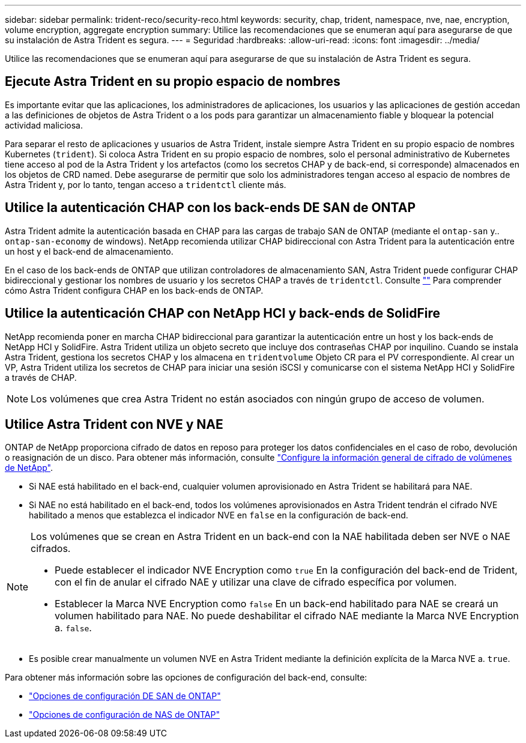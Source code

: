 ---
sidebar: sidebar 
permalink: trident-reco/security-reco.html 
keywords: security, chap, trident, namespace, nve, nae, encryption, volume encryption, aggregate encryption 
summary: Utilice las recomendaciones que se enumeran aquí para asegurarse de que su instalación de Astra Trident es segura. 
---
= Seguridad
:hardbreaks:
:allow-uri-read: 
:icons: font
:imagesdir: ../media/


[role="lead"]
Utilice las recomendaciones que se enumeran aquí para asegurarse de que su instalación de Astra Trident es segura.



== Ejecute Astra Trident en su propio espacio de nombres

Es importante evitar que las aplicaciones, los administradores de aplicaciones, los usuarios y las aplicaciones de gestión accedan a las definiciones de objetos de Astra Trident o a los pods para garantizar un almacenamiento fiable y bloquear la potencial actividad maliciosa.

Para separar el resto de aplicaciones y usuarios de Astra Trident, instale siempre Astra Trident en su propio espacio de nombres Kubernetes (`trident`). Si coloca Astra Trident en su propio espacio de nombres, solo el personal administrativo de Kubernetes tiene acceso al pod de la Astra Trident y los artefactos (como los secretos CHAP y de back-end, si corresponde) almacenados en los objetos de CRD named.
Debe asegurarse de permitir que solo los administradores tengan acceso al espacio de nombres de Astra Trident y, por lo tanto, tengan acceso a `tridentctl` cliente más.



== Utilice la autenticación CHAP con los back-ends DE SAN de ONTAP

Astra Trident admite la autenticación basada en CHAP para las cargas de trabajo SAN de ONTAP (mediante el `ontap-san` y.. `ontap-san-economy` de windows). NetApp recomienda utilizar CHAP bidireccional con Astra Trident para la autenticación entre un host y el back-end de almacenamiento.

En el caso de los back-ends de ONTAP que utilizan controladores de almacenamiento SAN, Astra Trident puede configurar CHAP bidireccional y gestionar los nombres de usuario y los secretos CHAP a través de `tridentctl`.
Consulte link:../trident-use/ontap-san-prep.html[""^] Para comprender cómo Astra Trident configura CHAP en los back-ends de ONTAP.



== Utilice la autenticación CHAP con NetApp HCI y back-ends de SolidFire

NetApp recomienda poner en marcha CHAP bidireccional para garantizar la autenticación entre un host y los back-ends de NetApp HCI y SolidFire. Astra Trident utiliza un objeto secreto que incluye dos contraseñas CHAP por inquilino. Cuando se instala Astra Trident, gestiona los secretos CHAP y los almacena en `tridentvolume` Objeto CR para el PV correspondiente. Al crear un VP, Astra Trident utiliza los secretos de CHAP para iniciar una sesión iSCSI y comunicarse con el sistema NetApp HCI y SolidFire a través de CHAP.


NOTE: Los volúmenes que crea Astra Trident no están asociados con ningún grupo de acceso de volumen.



== Utilice Astra Trident con NVE y NAE

ONTAP de NetApp proporciona cifrado de datos en reposo para proteger los datos confidenciales en el caso de robo, devolución o reasignación de un disco. Para obtener más información, consulte link:https://docs.netapp.com/us-en/ontap/encryption-at-rest/configure-netapp-volume-encryption-concept.html["Configure la información general de cifrado de volúmenes de NetApp"^].

* Si NAE está habilitado en el back-end, cualquier volumen aprovisionado en Astra Trident se habilitará para NAE.
* Si NAE no está habilitado en el back-end, todos los volúmenes aprovisionados en Astra Trident tendrán el cifrado NVE habilitado a menos que establezca el indicador NVE en `false` en la configuración de back-end.


[NOTE]
====
Los volúmenes que se crean en Astra Trident en un back-end con la NAE habilitada deben ser NVE o NAE cifrados.

* Puede establecer el indicador NVE Encryption como `true` En la configuración del back-end de Trident, con el fin de anular el cifrado NAE y utilizar una clave de cifrado específica por volumen.
* Establecer la Marca NVE Encryption como `false` En un back-end habilitado para NAE se creará un volumen habilitado para NAE. No puede deshabilitar el cifrado NAE mediante la Marca NVE Encryption a. `false`.


====
* Es posible crear manualmente un volumen NVE en Astra Trident mediante la definición explícita de la Marca NVE a. `true`.


Para obtener más información sobre las opciones de configuración del back-end, consulte:

* link:../trident-use/ontap-san-examples.html["Opciones de configuración DE SAN de ONTAP"]
* link:../trident-use/ontap-nas-examples.html["Opciones de configuración de NAS de ONTAP"]

